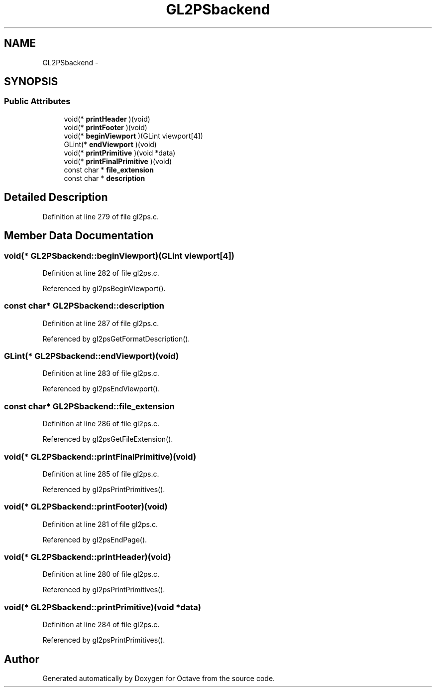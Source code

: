 .TH "GL2PSbackend" 3 "Tue Nov 27 2012" "Version 3.0" "Octave" \" -*- nroff -*-
.ad l
.nh
.SH NAME
GL2PSbackend \- 
.SH SYNOPSIS
.br
.PP
.SS "Public Attributes"

.in +1c
.ti -1c
.RI "void(* \fBprintHeader\fP )(void)"
.br
.ti -1c
.RI "void(* \fBprintFooter\fP )(void)"
.br
.ti -1c
.RI "void(* \fBbeginViewport\fP )(GLint viewport[4])"
.br
.ti -1c
.RI "GLint(* \fBendViewport\fP )(void)"
.br
.ti -1c
.RI "void(* \fBprintPrimitive\fP )(void *data)"
.br
.ti -1c
.RI "void(* \fBprintFinalPrimitive\fP )(void)"
.br
.ti -1c
.RI "const char * \fBfile_extension\fP"
.br
.ti -1c
.RI "const char * \fBdescription\fP"
.br
.in -1c
.SH "Detailed Description"
.PP 
Definition at line 279 of file gl2ps\&.c\&.
.SH "Member Data Documentation"
.PP 
.SS "void(* \fBGL2PSbackend::beginViewport\fP)(GLint viewport[4])"
.PP
Definition at line 282 of file gl2ps\&.c\&.
.PP
Referenced by gl2psBeginViewport()\&.
.SS "const char* \fBGL2PSbackend::description\fP"
.PP
Definition at line 287 of file gl2ps\&.c\&.
.PP
Referenced by gl2psGetFormatDescription()\&.
.SS "GLint(* \fBGL2PSbackend::endViewport\fP)(void)"
.PP
Definition at line 283 of file gl2ps\&.c\&.
.PP
Referenced by gl2psEndViewport()\&.
.SS "const char* \fBGL2PSbackend::file_extension\fP"
.PP
Definition at line 286 of file gl2ps\&.c\&.
.PP
Referenced by gl2psGetFileExtension()\&.
.SS "void(* \fBGL2PSbackend::printFinalPrimitive\fP)(void)"
.PP
Definition at line 285 of file gl2ps\&.c\&.
.PP
Referenced by gl2psPrintPrimitives()\&.
.SS "void(* \fBGL2PSbackend::printFooter\fP)(void)"
.PP
Definition at line 281 of file gl2ps\&.c\&.
.PP
Referenced by gl2psEndPage()\&.
.SS "void(* \fBGL2PSbackend::printHeader\fP)(void)"
.PP
Definition at line 280 of file gl2ps\&.c\&.
.PP
Referenced by gl2psPrintPrimitives()\&.
.SS "void(* \fBGL2PSbackend::printPrimitive\fP)(void *data)"
.PP
Definition at line 284 of file gl2ps\&.c\&.
.PP
Referenced by gl2psPrintPrimitives()\&.

.SH "Author"
.PP 
Generated automatically by Doxygen for Octave from the source code\&.
